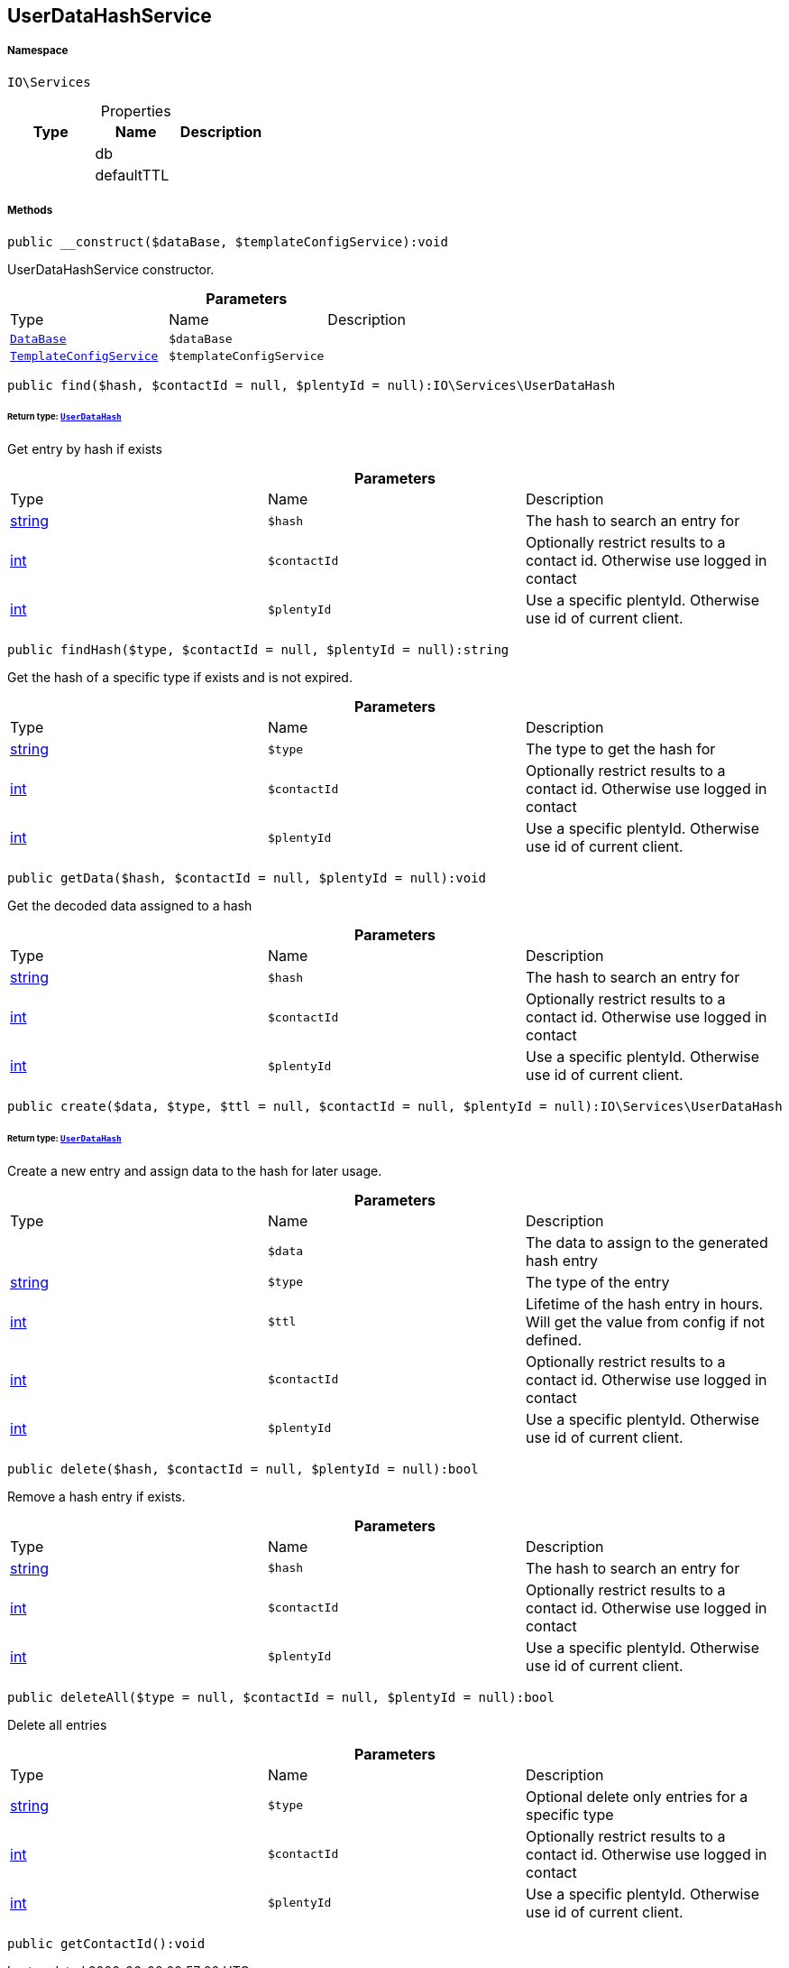 :table-caption!:
:example-caption!:
:source-highlighter: prettify
:sectids!:
[[io__userdatahashservice]]
== UserDataHashService





===== Namespace

`IO\Services`





.Properties
|===
|Type |Name |Description

|
    |db
    |
|
    |defaultTTL
    |
|===


===== Methods

[source%nowrap, php]
----

public __construct($dataBase, $templateConfigService):void

----

    





UserDataHashService constructor.

.*Parameters*
|===
|Type |Name |Description
|        xref:Miscellaneous.adoc#miscellaneous_services_database[`DataBase`]
a|`$dataBase`
|

|        xref:Miscellaneous.adoc#miscellaneous_services_templateconfigservice[`TemplateConfigService`]
a|`$templateConfigService`
|
|===


[source%nowrap, php]
----

public find($hash, $contactId = null, $plentyId = null):IO\Services\UserDataHash

----

    


====== *Return type:*        xref:Miscellaneous.adoc#miscellaneous_services_userdatahash[`UserDataHash`]


Get entry by hash if exists

.*Parameters*
|===
|Type |Name |Description
|link:http://php.net/string[string^]
a|`$hash`
|The hash to search an entry for

|link:http://php.net/int[int^]
a|`$contactId`
|Optionally restrict results to a contact id. Otherwise use logged in contact

|link:http://php.net/int[int^]
a|`$plentyId`
|Use a specific plentyId. Otherwise use id of current client.
|===


[source%nowrap, php]
----

public findHash($type, $contactId = null, $plentyId = null):string

----

    





Get the hash of a specific type if exists and is not expired.

.*Parameters*
|===
|Type |Name |Description
|link:http://php.net/string[string^]
a|`$type`
|The type to get the hash for

|link:http://php.net/int[int^]
a|`$contactId`
|Optionally restrict results to a contact id. Otherwise use logged in contact

|link:http://php.net/int[int^]
a|`$plentyId`
|Use a specific plentyId. Otherwise use id of current client.
|===


[source%nowrap, php]
----

public getData($hash, $contactId = null, $plentyId = null):void

----

    





Get the decoded data assigned to a hash

.*Parameters*
|===
|Type |Name |Description
|link:http://php.net/string[string^]
a|`$hash`
|The hash to search an entry for

|link:http://php.net/int[int^]
a|`$contactId`
|Optionally restrict results to a contact id. Otherwise use logged in contact

|link:http://php.net/int[int^]
a|`$plentyId`
|Use a specific plentyId. Otherwise use id of current client.
|===


[source%nowrap, php]
----

public create($data, $type, $ttl = null, $contactId = null, $plentyId = null):IO\Services\UserDataHash

----

    


====== *Return type:*        xref:Miscellaneous.adoc#miscellaneous_services_userdatahash[`UserDataHash`]


Create a new entry and assign data to the hash for later usage.

.*Parameters*
|===
|Type |Name |Description
|
a|`$data`
|The data to assign to the generated hash entry

|link:http://php.net/string[string^]
a|`$type`
|The type of the entry

|link:http://php.net/int[int^]
a|`$ttl`
|Lifetime of the hash entry in hours. Will get the value from config if not defined.

|link:http://php.net/int[int^]
a|`$contactId`
|Optionally restrict results to a contact id. Otherwise use logged in contact

|link:http://php.net/int[int^]
a|`$plentyId`
|Use a specific plentyId. Otherwise use id of current client.
|===


[source%nowrap, php]
----

public delete($hash, $contactId = null, $plentyId = null):bool

----

    





Remove a hash entry if exists.

.*Parameters*
|===
|Type |Name |Description
|link:http://php.net/string[string^]
a|`$hash`
|The hash to search an entry for

|link:http://php.net/int[int^]
a|`$contactId`
|Optionally restrict results to a contact id. Otherwise use logged in contact

|link:http://php.net/int[int^]
a|`$plentyId`
|Use a specific plentyId. Otherwise use id of current client.
|===


[source%nowrap, php]
----

public deleteAll($type = null, $contactId = null, $plentyId = null):bool

----

    





Delete all entries

.*Parameters*
|===
|Type |Name |Description
|link:http://php.net/string[string^]
a|`$type`
|Optional delete only entries for a specific type

|link:http://php.net/int[int^]
a|`$contactId`
|Optionally restrict results to a contact id. Otherwise use logged in contact

|link:http://php.net/int[int^]
a|`$plentyId`
|Use a specific plentyId. Otherwise use id of current client.
|===


[source%nowrap, php]
----

public getContactId():void

----

    







